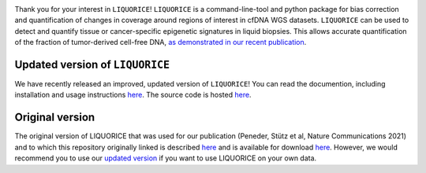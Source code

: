 .. image:: img/liquorice_logo_fitted.png
  :width: 650
  :alt: LIQUORICE logo
  
Thank you for your interest in ``LIQUORICE``! ``LIQUORICE`` is a command-line-tool and python package for bias correction and quantification of changes
in coverage around regions of interest in cfDNA WGS datasets. ``LIQUORICE`` can be used to detect and quantify
tissue or cancer-specific epigenetic signatures in liquid biopsies. This allows accurate quantification of the
fraction of tumor-derived cell-free DNA, `as demonstrated in our recent publication <https://doi.org/10.1038/s41467-021-23445-w>`_.

Updated version of ``LIQUORICE``
################################

We have recently released an improved, updated version of ``LIQUORICE``! You can read the documention, including installation and usage instructions `here  <https://liquorice.readthedocs.io>`__. The source code is hosted `here <https://github.com/epigen/LIQUORICE>`__.

Original version
################

The original version of LIQUORICE that was used for our publication (Peneder, Stütz et al, Nature Communications 2021) and to which this repository originally linked is described `here <https://medical-epigenomics.org/papers/peneder2020_f17c4e3befc643ffbb31e69f43630748/code/figure5/figure5.html>`_
and is available for download `here <https://medical-epigenomics.org/papers/peneder2020_f17c4e3befc643ffbb31e69f43630748/code/figure5/>`_.
However, we would recommend you to use our `updated version <https://liquorice.readthedocs.io>`__ if you want to use LIQUORICE on your own data.
